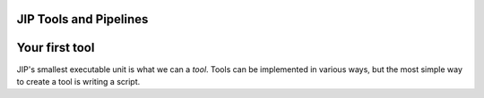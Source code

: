 .. _examples:
JIP Tools and Pipelines
=======================

.. _tut_first_tool:

Your first tool
===============
JIP's smallest executable unit is what we can a *tool*. Tools can be
implemented in various ways, but the most simple way to create a tool is
writing a script.
